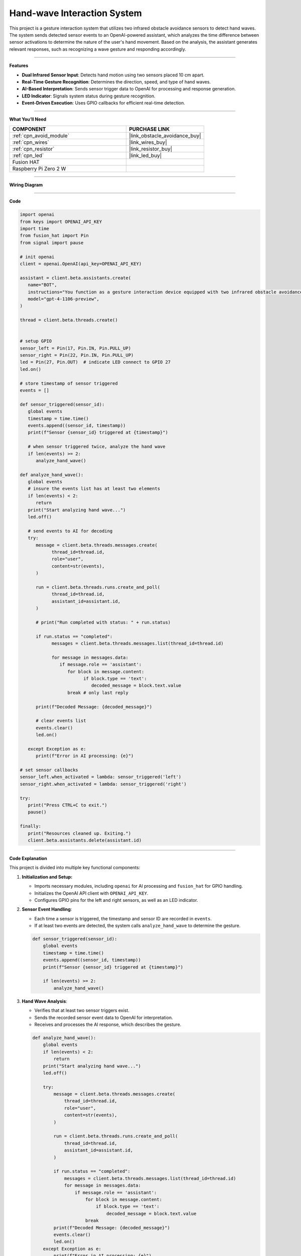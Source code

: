 Hand-wave Interaction System
================================

This project is a gesture interaction system that utilizes two infrared obstacle avoidance sensors to detect hand waves. The system sends detected sensor events to an OpenAI-powered assistant, which analyzes the time difference between sensor activations to determine the nature of the user's hand movement. Based on the analysis, the assistant generates relevant responses, such as recognizing a wave gesture and responding accordingly.


-----------------------------------

**Features**

- **Dual Infrared Sensor Input**: Detects hand motion using two sensors placed 10 cm apart.
- **Real-Time Gesture Recognition**: Determines the direction, speed, and type of hand waves.
- **AI-Based Interpretation**: Sends sensor trigger data to OpenAI for processing and response generation.
- **LED Indicator**: Signals system status during gesture recognition.
- **Event-Driven Execution**: Uses GPIO callbacks for efficient real-time detection.



-----------------------------------

**What You’ll Need**

.. list-table::
    :widths: 30 20
    :header-rows: 1

    *   - COMPONENT
        - PURCHASE LINK

    *   - :ref:`cpn_avoid_module`
        - |link_obstacle_avoidance_buy|
    *   - :ref:`cpn_wires`
        - |link_wires_buy|
    *   - :ref:`cpn_resistor`
        - |link_resistor_buy|
    *   - :ref:`cpn_led`
        - |link_led_buy|
    *   - Fusion HAT
        - 
    *   - Raspberry Pi Zero 2 W
        -

-----------------------------------

**Wiring Diagram**

.. image:: img/fzz/gpt_hand_wave_bb.png
   :width: 800
   :align: center



-----------------------------------

**Code**

.. raw:: html

   <run></run>

.. code-block:: python

   import openai
   from keys import OPENAI_API_KEY
   import time
   from fusion_hat import Pin
   from signal import pause

   # init openai
   client = openai.OpenAI(api_key=OPENAI_API_KEY)

   assistant = client.beta.assistants.create(
      name="BOT",
      instructions="You function as a gesture interaction device equipped with two infrared obstacle avoidance sensors positioned approximately 10 cm apart. You will receive trigger information from these sensors in the format: {('left', timestamp), ('right', timestamp)}. Based on the time difference between these triggers, determine if the user is waving their hand. Provide appropriate responses, such as 'You waved quickly from left to right, hello!' or 'You waved slowly twice on the left side, hello!'.",
      model="gpt-4-1106-preview",
   )

   thread = client.beta.threads.create()


   # setup GPIO
   sensor_left = Pin(17, Pin.IN, Pin.PULL_UP)
   sensor_right = Pin(22, Pin.IN, Pin.PULL_UP)
   led = Pin(27, Pin.OUT)  # indicate LED connect to GPIO 27
   led.on()

   # store timestamp of sensor triggered
   events = []

   def sensor_triggered(sensor_id):
      global events
      timestamp = time.time()
      events.append((sensor_id, timestamp))
      print(f"Sensor {sensor_id} triggered at {timestamp}")

      # when sensor triggered twice, analyze the hand wave
      if len(events) >= 2:
         analyze_hand_wave()

   def analyze_hand_wave():
      global events
      # insure the events list has at least two elements
      if len(events) < 2:
         return
      print("Start analyzing hand wave...")
      led.off()

      # send events to AI for decoding
      try:
         message = client.beta.threads.messages.create(
               thread_id=thread.id,
               role="user",
               content=str(events),
         )

         run = client.beta.threads.runs.create_and_poll(
               thread_id=thread.id,
               assistant_id=assistant.id,
         )

         # print("Run completed with status: " + run.status)

         if run.status == "completed":
               messages = client.beta.threads.messages.list(thread_id=thread.id)

               for message in messages.data:
                  if message.role == 'assistant':
                     for block in message.content:
                           if block.type == 'text':
                              decoded_message = block.text.value
                     break # only last reply

         print(f"Decoded Message: {decoded_message}")

         # clear events list
         events.clear()
         led.on()

      except Exception as e:
         print(f"Error in AI processing: {e}")

   # set sensor callbacks
   sensor_left.when_activated = lambda: sensor_triggered('left')
   sensor_right.when_activated = lambda: sensor_triggered('right')

   try:
      print("Press CTRL+C to exit.")
      pause()

   finally:
      print("Resources cleaned up. Exiting.")
      client.beta.assistants.delete(assistant.id)
      


-----------------------------------

**Code Explanation**

This project is divided into multiple key functional components:

1. **Initialization and Setup:**

   - Imports necessary modules, including ``openai`` for AI processing and ``fusion_hat`` for GPIO handling.
   - Initializes the OpenAI API client with ``OPENAI_API_KEY``.
   - Configures GPIO pins for the left and right sensors, as well as an LED indicator.

2. **Sensor Event Handling**:

   - Each time a sensor is triggered, the timestamp and sensor ID are recorded in ``events``.
   - If at least two events are detected, the system calls ``analyze_hand_wave`` to determine the gesture.

   .. code-block:: python

       def sensor_triggered(sensor_id):
           global events
           timestamp = time.time()
           events.append((sensor_id, timestamp))
           print(f"Sensor {sensor_id} triggered at {timestamp}")

           if len(events) >= 2:
               analyze_hand_wave()

3. **Hand Wave Analysis**:

   - Verifies that at least two sensor triggers exist.
   - Sends the recorded sensor event data to OpenAI for interpretation.
   - Receives and processes the AI response, which describes the gesture.

   .. code-block:: python

       def analyze_hand_wave():
           global events
           if len(events) < 2:
               return
           print("Start analyzing hand wave...")
           led.off()

           try:
               message = client.beta.threads.messages.create(
                   thread_id=thread.id,
                   role="user",
                   content=str(events),
               )

               run = client.beta.threads.runs.create_and_poll(
                   thread_id=thread.id,
                   assistant_id=assistant.id,
               )

               if run.status == "completed":
                   messages = client.beta.threads.messages.list(thread_id=thread.id)
                   for message in messages.data:
                       if message.role == 'assistant':
                           for block in message.content:
                               if block.type == 'text':
                                   decoded_message = block.text.value
                           break
               print(f"Decoded Message: {decoded_message}")
               events.clear()
               led.on()
           except Exception as e:
               print(f"Error in AI processing: {e}")

4. **AI Integration and Response Processing:**

   - Uses OpenAI’s GPT-4 model to analyze hand motion patterns.
   - Determines wave characteristics, such as speed and direction.
   - Responds with an appropriate message based on movement patterns.

5. **System Loop and Cleanup:**

   - Uses ``pause()`` to keep the program running indefinitely.
   - On exit (e.g., via ``CTRL+C``), cleans up resources and deletes the OpenAI assistant instance.

   .. code-block:: python

       try:
           print("Press CTRL+C to exit.")
           pause()
       finally:
           print("Resources cleaned up. Exiting.")
           client.beta.assistants.delete(assistant.id)


-----------------------------------

**Debugging Tips**

- **No sensor triggers detected?**

  - Ensure the infrared sensors are correctly wired and powered.
  - Print raw sensor readings to verify their functionality.

- **AI not responding?**

  - Confirm your OpenAI API key is valid and properly set.
  - Check network connectivity to ensure API calls are successful.

- **Incorrect gesture interpretation?**

  - Verify that sensor timestamps are correctly recorded.
  - Increase the distance between sensors if wave detection is too sensitive.

- **LED not turning on/off?**

  - Confirm the GPIO pin assignments match the hardware setup.
  - Ensure the ``led.on()`` and ``led.off()`` functions are correctly called.


